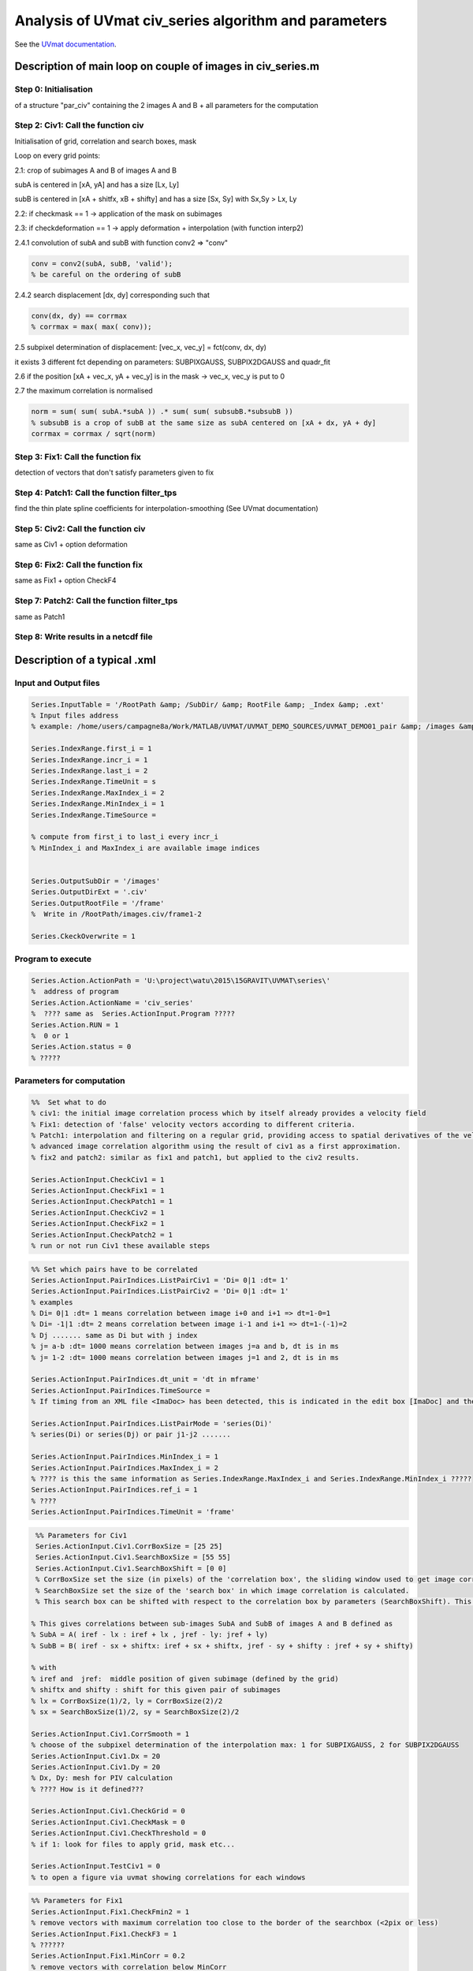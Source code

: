 Analysis of UVmat civ_series algorithm and parameters
=====================================================

See the `UVmat documentation <http://servforge.legi.grenoble-inp.fr/projects/soft-uvmat/wiki/UvmatHelp#Civ>`_.

Description of main loop on couple of images in civ_series.m
------------------------------------------------------------

Step 0: Initialisation
~~~~~~~~~~~~~~~~~~~~~~
of a structure "par_civ" containing the 2 images A and B + all parameters for the computation 

Step 2: Civ1: Call the function civ
~~~~~~~~~~~~~~~~~~~~~~~~~~~~~~~~~~~~~~~~~~~~~~~~~~~~~~~~
Initialisation of grid, correlation and search boxes, mask

Loop on every grid points:

2.1: crop of subimages A and B of images A and B

subA is centered in [xA, yA] and has a size [Lx, Ly]

subB is centered in [xA + shitfx, xB + shifty] and has a size [Sx, Sy] with Sx,Sy > Lx, Ly

2.2: if checkmask == 1 -> application of the mask on subimages

2.3: if checkdeformation == 1 -> apply deformation + interpolation (with function interp2)

2.4.1 convolution of subA and subB with function conv2 => "conv"

.. code-block:: matlab

   conv = conv2(subA, subB, 'valid');
   % be careful on the ordering of subB
		
2.4.2 search displacement [dx, dy] corresponding such that

.. code-block:: matlab
		
   conv(dx, dy) == corrmax
   % corrmax = max( max( conv));

2.5 subpixel determination of displacement: [vec_x, vec_y] = fct(conv, dx, dy)

it exists 3 different fct depending on parameters:  SUBPIXGAUSS, SUBPIX2DGAUSS and quadr_fit

2.6 if the position [xA + vec_x, yA + vec_y] is in the mask -> vec_x, vec_y is put to 0

2.7 the maximum correlation is normalised

.. code-block:: matlab

   norm = sum( sum( subA.*subA )) .* sum( sum( subsubB.*subsubB ))
   % subsubB is a crop of subB at the same size as subA centered on [xA + dx, yA + dy]		
   corrmax = corrmax / sqrt(norm)

Step 3: Fix1: Call the function fix
~~~~~~~~~~~~~~~~~~~~~~~~~~~~~~~~~~~~~~~~~~~~~~~~~~~~~~~~
detection of vectors that don't satisfy parameters given to fix

Step 4: Patch1: Call the function filter_tps
~~~~~~~~~~~~~~~~~~~~~~~~~~~~~~~~~~~~~~~~~~~~~~~~~~~~~~~~
find the thin plate spline coefficients for interpolation-smoothing (See UVmat documentation)

Step 5: Civ2: Call the function civ
~~~~~~~~~~~~~~~~~~~~~~~~~~~~~~~~~~~~~~~~~~~~~~~~~~~~~~~~
same as Civ1 + option deformation

Step 6: Fix2: Call the function fix
~~~~~~~~~~~~~~~~~~~~~~~~~~~~~~~~~~~~~~~~~~~~~~~~~~~~~~~~
same as Fix1 + option CheckF4

Step 7: Patch2: Call the function filter_tps
~~~~~~~~~~~~~~~~~~~~~~~~~~~~~~~~~~~~~~~~~~~~~~~~~~~~~~~~
same as Patch1 

Step 8: Write results in a netcdf file
~~~~~~~~~~~~~~~~~~~~~~~~~~~~~~~~~~~~~~~~~~~~~~~~~~~~~~~~



Description of a typical .xml
-----------------------------

Input and Output files
~~~~~~~~~~~~~~~~~~~~~~

.. code-block:: matlab

   Series.InputTable = '/RootPath &amp; /SubDir/ &amp; RootFile &amp; _Index &amp; .ext'
   % Input files address
   % example: /home/users/campagne8a/Work/MATLAB/UVMAT/UVMAT_DEMO_SOURCES/UVMAT_DEMO01_pair &amp; /images &amp; /frame &amp; _1 &amp; .png
		
   Series.IndexRange.first_i = 1
   Series.IndexRange.incr_i = 1
   Series.IndexRange.last_i = 2
   Series.IndexRange.TimeUnit = s
   Series.IndexRange.MaxIndex_i = 2
   Series.IndexRange.MinIndex_i = 1
   Series.IndexRange.TimeSource =

   % compute from first_i to last_i every incr_i
   % MinIndex_i and MaxIndex_i are available image indices


   Series.OutputSubDir = '/images'
   Series.OutputDirExt = '.civ'
   Series.OutputRootFile = '/frame'
   %  Write in /RootPath/images.civ/frame1-2

   Series.CkeckOverwrite = 1

Program to execute
~~~~~~~~~~~~~~~~~~

.. code-block:: matlab

   Series.Action.ActionPath = 'U:\project\watu\2015\15GRAVIT\UVMAT\series\'
   %  address of program
   Series.Action.ActionName = 'civ_series'
   %  ???? same as  Series.ActionInput.Program ?????
   Series.Action.RUN = 1
   %  0 or 1
   Series.Action.status = 0
   % ?????


Parameters for computation
~~~~~~~~~~~~~~~~~~~~~~~~~~
.. code-block:: matlab

   %%  Set what to do
   % civ1: the initial image correlation process which by itself already provides a velocity field
   % Fix1: detection of 'false' velocity vectors according to different criteria. 
   % Patch1: interpolation and filtering on a regular grid, providing access to spatial derivatives of the velocity (divergence, curl, strain).
   % advanced image correlation algorithm using the result of civ1 as a first approximation.
   % fix2 and patch2: similar as fix1 and patch1, but applied to the civ2 results.

   Series.ActionInput.CheckCiv1 = 1
   Series.ActionInput.CheckFix1 = 1
   Series.ActionInput.CheckPatch1 = 1
   Series.ActionInput.CheckCiv2 = 1
   Series.ActionInput.CheckFix2 = 1
   Series.ActionInput.CheckPatch2 = 1
   % run or not run Civ1 these available steps

.. code-block:: matlab

   %% Set which pairs have to be correlated
   Series.ActionInput.PairIndices.ListPairCiv1 = 'Di= 0|1 :dt= 1'
   Series.ActionInput.PairIndices.ListPairCiv2 = 'Di= 0|1 :dt= 1'
   % examples
   % Di= 0|1 :dt= 1 means correlation between image i+0 and i+1 => dt=1-0=1
   % Di= -1|1 :dt= 2 means correlation between image i-1 and i+1 => dt=1-(-1)=2
   % Dj ....... same as Di but with j index
   % j= a-b :dt= 1000 means correlation between images j=a and b, dt is in ms
   % j= 1-2 :dt= 1000 means correlation between images j=1 and 2, dt is in ms
 
   Series.ActionInput.PairIndices.dt_unit = 'dt in mframe'
   Series.ActionInput.PairIndices.TimeSource =
   % If timing from an XML file <ImaDoc> has been detected, this is indicated in the edit box [ImaDoc] and the corresponding time intervals are indicated (in ms). For some applications, this time interval may evolve in time, so that reference indices ref_i and ref_j are chosen for the display. 

   Series.ActionInput.PairIndices.ListPairMode = 'series(Di)'
   % series(Di) or series(Dj) or pair j1-j2 .......
 
   Series.ActionInput.PairIndices.MinIndex_i = 1
   Series.ActionInput.PairIndices.MaxIndex_i = 2
   % ???? is this the same information as Series.IndexRange.MaxIndex_i and Series.IndexRange.MinIndex_i ?????
   Series.ActionInput.PairIndices.ref_i = 1
   % ????
   Series.ActionInput.PairIndices.TimeUnit = 'frame'

.. code-block:: matlab

   %% Parameters for Civ1
   Series.ActionInput.Civ1.CorrBoxSize = [25 25]
   Series.ActionInput.Civ1.SearchBoxSize = [55 55]
   Series.ActionInput.Civ1.SearchBoxShift = [0 0]
   % CorrBoxSize set the size (in pixels) of the 'correlation box', the sliding window used to get image correlations.
   % SearchBoxSize set the size of the 'search box' in which image correlation is calculated.
   % This search box can be shifted with respect to the correlation box by parameters (SearchBoxShift). This is useful in the presence of a known mean flow. 

  % This gives correlations between sub-images SubA and SubB of images A and B defined as
  % SubA = A( iref - lx : iref + lx , jref - ly: jref + ly)
  % SubB = B( iref - sx + shiftx: iref + sx + shiftx, jref - sy + shifty : jref + sy + shifty)

  % with
  % iref and  jref:  middle position of given subimage (defined by the grid)
  % shiftx and shifty : shift for this given pair of subimages
  % lx = CorrBoxSize(1)/2, ly = CorrBoxSize(2)/2
  % sx = SearchBoxSize(1)/2, sy = SearchBoxSize(2)/2

  Series.ActionInput.Civ1.CorrSmooth = 1
  % choose of the subpixel determination of the interpolation max: 1 for SUBPIXGAUSS, 2 for SUBPIX2DGAUSS
  Series.ActionInput.Civ1.Dx = 20
  Series.ActionInput.Civ1.Dy = 20
  % Dx, Dy: mesh for PIV calculation
  % ???? How is it defined???
 
  Series.ActionInput.Civ1.CheckGrid = 0
  Series.ActionInput.Civ1.CheckMask = 0
  Series.ActionInput.Civ1.CheckThreshold = 0
  % if 1: look for files to apply grid, mask etc...

  Series.ActionInput.TestCiv1 = 0
  % to open a figure via uvmat showing correlations for each windows

.. code-block:: matlab

  %% Parameters for Fix1
  Series.ActionInput.Fix1.CheckFmin2 = 1
  % remove vectors with maximum correlation too close to the border of the searchbox (<2pix or less)
  Series.ActionInput.Fix1.CheckF3 = 1
  % ??????
  Series.ActionInput.Fix1.MinCorr = 0.2
  % remove vectors with correlation below MinCorr
  Series.ActionInput.Fix1.MaxVel = 0.2
  Series.ActionInput.Fix1.MinVel = 0.2
  % remove vectors with modulus not in [MinVel, MaxVel] 

.. code-block:: matlab

  %% Parameters for Patch1
  Series.ActionInput.Patch1.FieldSmooth = 10
  Series.ActionInput.Patch1.MaxDiff = 1.5
  Series.ActionInput.Patch1.SubDomainSize = 1000
  % see function filter_tps.m
  Series.ActionInput.Patch1.TestPatch1 = 0
  % open a window via uvmat to test values of Fieldsmooth around 10 here

.. code-block:: matlab

  %% Parameters for Civ2
  Series.ActionInput.Civ2.CorrBoxSize = [21 21]
  Series.ActionInput.Civ2.CorrSmooth = 1
  Series.ActionInput.Civ2.SearchBoxSize = [27 27]
  Series.ActionInput.Civ2.CheckDeformation = 0
  % for subpixel interpolation and image deformation (linear transform)
  % => use of DUDX DUDY etc... before crop of sub-images
  % if == 1 then Series.ActionInput.Civ2.CorrSmooth is removed from xml 
  Series.ActionInput.Civ2.Dx = 10
  Series.ActionInput.Civ2.Dy = 10
  Series.ActionInput.Civ2.CheckGrid = 0
  Series.ActionInput.Civ2.CheckMask = 0
  Series.ActionInput.Civ2.CheckThreshold = 0 
  Series.ActionInput.TestCiv2 = 0

.. code-block:: matlab

  %%Parameters for Fix2
  Series.ActionInput.Fix2.CheckFmin2 = 1
  Series.ActionInput.Fix2.CheckF4 = 0
  % ???????
  Series.ActionInput.Fix2.CheckF3 = 1
  Series.ActionInput.Fix2.MinCorr = 0.2
  Series.ActionInput.Fix2.MaxVel = 0.2
  Series.ActionInput.Fix2.MinVel = 0.2
		
.. code-block:: matlab

  %% Parameters for Patch2
  Series.ActionInput.Patch2.FieldSmooth = 2
  Series.ActionInput.Patch2.MaxDiff = 1.5
  Series.ActionInput.Patch2.SubDomainSize = 1000
  Series.ActionInput.Patch2.TestPatch2 = 0

.. code-block:: matlab

  #### ????
  Series.ActionInput.ListCompareMode = PIV
  % PIV or displacment or PIV volume
  Series.ActionInput.ConfigSource = default
  Series.ActionInput.Program = civ_series

